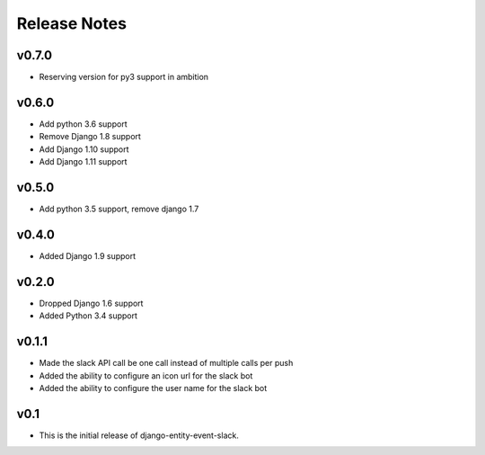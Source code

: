 Release Notes
=============

v0.7.0
------
* Reserving version for py3 support in ambition

v0.6.0
------
* Add python 3.6 support
* Remove Django 1.8 support
* Add Django 1.10 support
* Add Django 1.11 support

v0.5.0
------
* Add python 3.5 support, remove django 1.7

v0.4.0
------
* Added Django 1.9 support

v0.2.0
------
* Dropped Django 1.6 support
* Added Python 3.4 support

v0.1.1
------
* Made the slack API call be one call instead of multiple calls per push
* Added the ability to configure an icon url for the slack bot
* Added the ability to configure the user name for the slack bot

v0.1
----
* This is the initial release of django-entity-event-slack.
